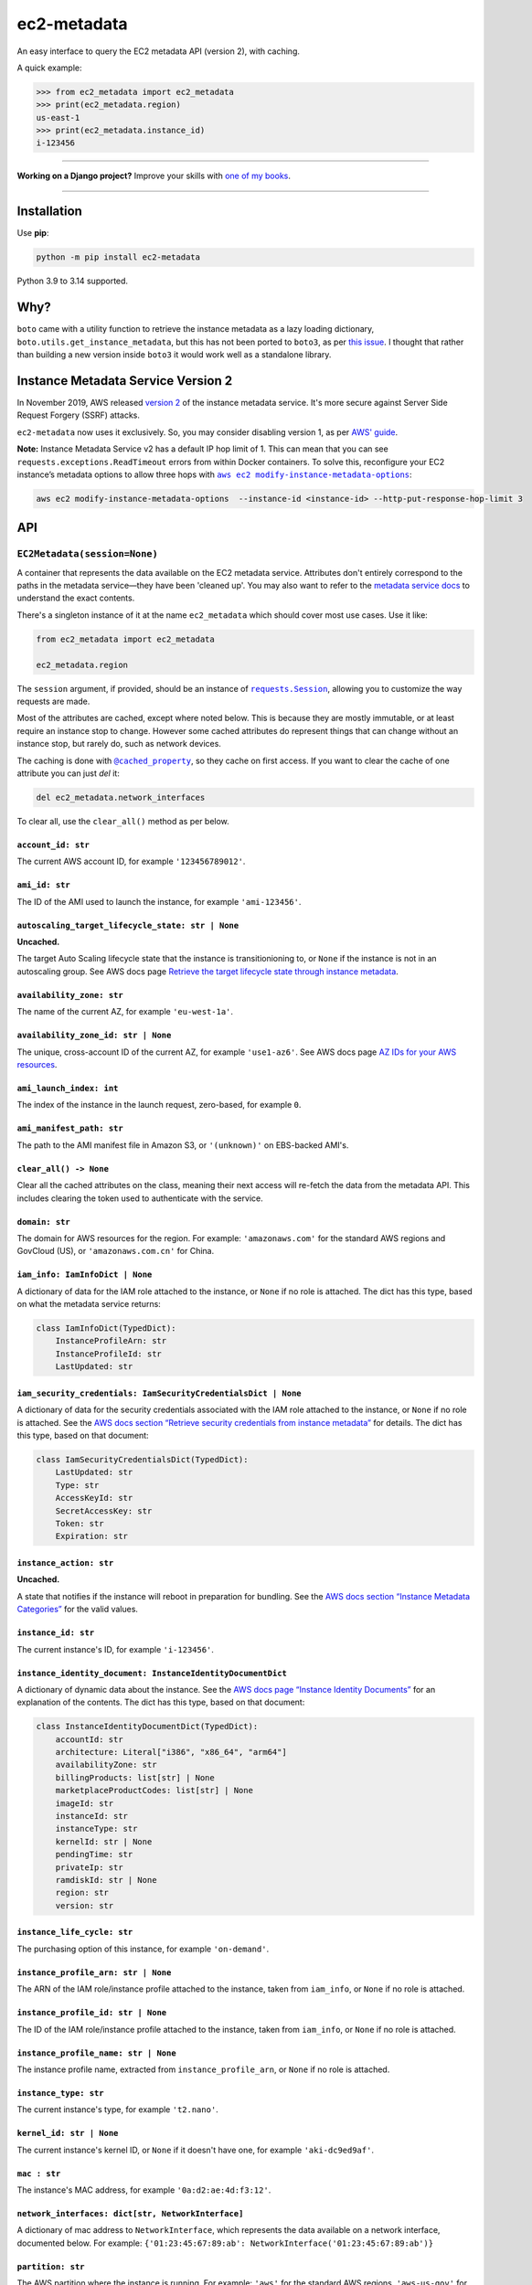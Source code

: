 ============
ec2-metadata
============

.. image:: https://img.shields.io/github/actions/workflow/status/adamchainz/ec2-metadata/main.yml.svg?branch=main&style=for-the-badge
   :target: https://github.com/adamchainz/ec2-metadata/actions?workflow=CI

.. image:: https://img.shields.io/badge/Coverage-100%25-success?style=for-the-badge
   :target: https://github.com/adamchainz/ec2-metadata/actions?workflow=CI

.. image:: https://img.shields.io/pypi/v/ec2-metadata.svg?style=for-the-badge
   :target: https://pypi.org/project/ec2-metadata/

.. image:: https://img.shields.io/badge/code%20style-black-000000.svg?style=for-the-badge
   :target: https://github.com/psf/black

.. image:: https://img.shields.io/badge/pre--commit-enabled-brightgreen?logo=pre-commit&logoColor=white&style=for-the-badge
   :target: https://github.com/pre-commit/pre-commit
   :alt: pre-commit

An easy interface to query the EC2 metadata API (version 2), with caching.

A quick example:

.. code-block:: pycon

    >>> from ec2_metadata import ec2_metadata
    >>> print(ec2_metadata.region)
    us-east-1
    >>> print(ec2_metadata.instance_id)
    i-123456

----

**Working on a Django project?**
Improve your skills with `one of my books <https://adamj.eu/books/>`__.

----

Installation
============

Use **pip**:

.. code-block:: sh

    python -m pip install ec2-metadata

Python 3.9 to 3.14 supported.

Why?
====

``boto`` came with a utility function to retrieve the instance metadata as a lazy loading dictionary, ``boto.utils.get_instance_metadata``, but this has not been ported to ``boto3``, as per `this issue <https://github.com/boto/boto3/issues/313>`_.
I thought that rather than building a new version inside ``boto3`` it would work well as a standalone library.

Instance Metadata Service Version 2
===================================

In November 2019, AWS released `version 2 <https://aws.amazon.com/blogs/security/defense-in-depth-open-firewalls-reverse-proxies-ssrf-vulnerabilities-ec2-instance-metadata-service/>`__ of the instance metadata service.
It's more secure against Server Side Request Forgery (SSRF) attacks.

``ec2-metadata`` now uses it exclusively.
So, you may consider disabling version 1, as per `AWS' guide <https://docs.aws.amazon.com/AWSEC2/latest/UserGuide/configuring-instance-metadata-service.html#instance-metadata-transition-to-version-2>`__.

**Note:** Instance Metadata Service v2 has a default IP hop limit of 1.
This can mean that you can see ``requests.exceptions.ReadTimeout`` errors from within Docker containers.
To solve this, reconfigure your EC2 instance’s metadata options to allow three hops with |aws ec2 modify-instance-metadata-options|__:

.. |aws ec2 modify-instance-metadata-options| replace:: ``aws ec2 modify-instance-metadata-options``
__ https://docs.aws.amazon.com/cli/latest/reference/ec2/modify-instance-metadata-options.html

.. code-block:: bash

    aws ec2 modify-instance-metadata-options  --instance-id <instance-id> --http-put-response-hop-limit 3

API
===

``EC2Metadata(session=None)``
-----------------------------

A container that represents the data available on the EC2 metadata service.
Attributes don't entirely correspond to the paths in the metadata service—they have been 'cleaned up'.
You may also want to refer to the `metadata service docs <https://docs.aws.amazon.com/AWSEC2/latest/UserGuide/ec2-instance-metadata.html>`_ to understand the exact contents.

There's a singleton instance of it at the name ``ec2_metadata`` which should cover most use cases.
Use it like:

.. code-block:: python

    from ec2_metadata import ec2_metadata

    ec2_metadata.region

The ``session`` argument, if provided, should be an instance of |requests.Session|__, allowing you to customize the way requests are made.

.. |requests.Session| replace:: ``requests.Session``
__ https://docs.python-requests.org/en/latest/user/advanced/

Most of the attributes are cached, except where noted below.
This is because they are mostly immutable, or at least require an instance stop to change.
However some cached attributes do represent things that can change without an instance stop, but rarely do, such as network devices.

The caching is done with |@cached_property|__, so they cache on first access.
If you want to clear the cache of one attribute you can just `del` it:

.. |@cached_property| replace:: ``@cached_property``
__ https://docs.python.org/3/library/functools.html#functools.cached_property

.. code-block:: python

    del ec2_metadata.network_interfaces

To clear all, use the ``clear_all()`` method as per below.

``account_id: str``
~~~~~~~~~~~~~~~~~~~

The current AWS account ID, for example ``'123456789012'``.

``ami_id: str``
~~~~~~~~~~~~~~~

The ID of the AMI used to launch the instance, for example ``'ami-123456'``.

``autoscaling_target_lifecycle_state: str | None``
~~~~~~~~~~~~~~~~~~~~~~~~~~~~~~~~~~~~~~~~~~~~~~~~~~

**Uncached.**

The target Auto Scaling lifecycle state that the instance is transitionioning to, or ``None`` if the instance is not in an autoscaling group.
See AWS docs page `Retrieve the target lifecycle state through instance metadata <https://docs.aws.amazon.com/autoscaling/ec2/userguide/retrieving-target-lifecycle-state-through-imds.html>`__.

``availability_zone: str``
~~~~~~~~~~~~~~~~~~~~~~~~~~

The name of the current AZ, for example ``'eu-west-1a'``.

``availability_zone_id: str | None``
~~~~~~~~~~~~~~~~~~~~~~~~~~~~~~~~~~~~

The unique, cross-account ID of the current AZ, for example ``'use1-az6'``.
See AWS docs page `AZ IDs for your AWS resources <https://docs.aws.amazon.com/ram/latest/userguide/working-with-az-ids.html>`__.

``ami_launch_index: int``
~~~~~~~~~~~~~~~~~~~~~~~~~

The index of the instance in the launch request, zero-based, for example ``0``.

``ami_manifest_path: str``
~~~~~~~~~~~~~~~~~~~~~~~~~~

The path to the AMI manifest file in Amazon S3, or ``'(unknown)'`` on EBS-backed AMI's.

``clear_all() -> None``
~~~~~~~~~~~~~~~~~~~~~~~

Clear all the cached attributes on the class, meaning their next access will re-fetch the data from the metadata API.
This includes clearing the token used to authenticate with the service.

``domain: str``
~~~~~~~~~~~~~~~

The domain for AWS resources for the region.
For example: ``'amazonaws.com'`` for the standard AWS regions and GovCloud (US), or ``'amazonaws.com.cn'`` for China.

``iam_info: IamInfoDict | None``
~~~~~~~~~~~~~~~~~~~~~~~~~~~~~~~~

A dictionary of data for the IAM role attached to the instance, or ``None`` if no role is attached.
The dict has this type, based on what the metadata service returns:

.. code-block:: python

    class IamInfoDict(TypedDict):
        InstanceProfileArn: str
        InstanceProfileId: str
        LastUpdated: str

``iam_security_credentials: IamSecurityCredentialsDict | None``
~~~~~~~~~~~~~~~~~~~~~~~~~~~~~~~~~~~~~~~~~~~~~~~~~~~~~~~~~~~~~~~

A dictionary of data for the security credentials associated with the IAM role attached to the instance, or ``None`` if no role is attached.
See the `AWS docs section “Retrieve security credentials from instance metadata” <https://docs.aws.amazon.com/AWSEC2/latest/UserGuide/iam-roles-for-amazon-ec2.html#instance-metadata-security-credentials>`__ for details.
The dict has this type, based on that document:

.. code-block:: python

    class IamSecurityCredentialsDict(TypedDict):
        LastUpdated: str
        Type: str
        AccessKeyId: str
        SecretAccessKey: str
        Token: str
        Expiration: str

``instance_action: str``
~~~~~~~~~~~~~~~~~~~~~~~~

**Uncached.**

A state that notifies if the instance will reboot in preparation for bundling.
See the `AWS docs section “Instance Metadata Categories” <https://docs.aws.amazon.com/AWSEC2/latest/UserGuide/instancedata-data-categories.html>`_ for the valid values.

``instance_id: str``
~~~~~~~~~~~~~~~~~~~~

The current instance's ID, for example ``'i-123456'``.

``instance_identity_document: InstanceIdentityDocumentDict``
~~~~~~~~~~~~~~~~~~~~~~~~~~~~~~~~~~~~~~~~~~~~~~~~~~~~~~~~~~~~

A dictionary of dynamic data about the instance.
See the `AWS docs page “Instance Identity Documents” <https://docs.aws.amazon.com/AWSEC2/latest/UserGuide/instance-identity-documents.html>`__ for an explanation of the contents.
The dict has this type, based on that document:

.. code-block:: python

    class InstanceIdentityDocumentDict(TypedDict):
        accountId: str
        architecture: Literal["i386", "x86_64", "arm64"]
        availabilityZone: str
        billingProducts: list[str] | None
        marketplaceProductCodes: list[str] | None
        imageId: str
        instanceId: str
        instanceType: str
        kernelId: str | None
        pendingTime: str
        privateIp: str
        ramdiskId: str | None
        region: str
        version: str

``instance_life_cycle: str``
~~~~~~~~~~~~~~~~~~~~~~~~~~~~

The purchasing option of this instance, for example ``'on-demand'``.

``instance_profile_arn: str | None``
~~~~~~~~~~~~~~~~~~~~~~~~~~~~~~~~~~~~

The ARN of the IAM role/instance profile attached to the instance, taken from ``iam_info``, or ``None`` if no role is attached.

``instance_profile_id: str | None``
~~~~~~~~~~~~~~~~~~~~~~~~~~~~~~~~~~~

The ID of the IAM role/instance profile attached to the instance, taken from ``iam_info``, or ``None`` if no role is attached.


``instance_profile_name: str | None``
~~~~~~~~~~~~~~~~~~~~~~~~~~~~~~~~~~~~~

The instance profile name, extracted from ``instance_profile_arn``, or ``None`` if no role is attached.

``instance_type: str``
~~~~~~~~~~~~~~~~~~~~~~

The current instance's type, for example ``'t2.nano'``.

``kernel_id: str | None``
~~~~~~~~~~~~~~~~~~~~~~~~~

The current instance's kernel ID, or ``None`` if it doesn't have one, for example ``'aki-dc9ed9af'``.

``mac : str``
~~~~~~~~~~~~~

The instance's MAC address, for example ``'0a:d2:ae:4d:f3:12'``.

``network_interfaces: dict[str, NetworkInterface]``
~~~~~~~~~~~~~~~~~~~~~~~~~~~~~~~~~~~~~~~~~~~~~~~~~~~

A dictionary of mac address to ``NetworkInterface``, which represents the data available on a network interface, documented below.
For example: ``{'01:23:45:67:89:ab': NetworkInterface('01:23:45:67:89:ab')}``

``partition: str``
~~~~~~~~~~~~~~~~~~

The AWS partition where the instance is running.
For example: ``'aws'`` for the standard AWS regions, ``'aws-us-gov'`` for GovCloud (US), or ``'aws-cn'`` for China.

``private_hostname : str``
~~~~~~~~~~~~~~~~~~~~~~~~~~

The private IPv4 DNS hostname of the instance, for example ``'ip-172-30-0-0.eu-west-1.compute.internal'`` .

``private_ipv4: str``
~~~~~~~~~~~~~~~~~~~~~

The private IPv4 of the instance, for example ``'172.30.0.0'``.

``public_hostname : str | None``
~~~~~~~~~~~~~~~~~~~~~~~~~~~~~~~~

The public DNS hostname of the instance, or ``None`` if the instance is not public.
For example: ``'ec2-1-2-3-4.compute-1.amazonaws.com'``.

``public_ipv4: str | None``
~~~~~~~~~~~~~~~~~~~~~~~~~~~

The public IPv4 address of the instance, or ``None`` if the instance is not public.
For example: ``'1.2.3.4'``.

``public_keys: dict[str, PublicKey]``
~~~~~~~~~~~~~~~~~~~~~~~~~~~~~~~~~~~~~

A dictionary of key name to ``PublicKey``, which represents data available on an SSH public key, documented below.
These keys represent the SSH keys authorized to log into the instance when it was created.
For example: ``{'somekey': PublicKey(0)}``
If no public keys are available, this will be an empty dictionary.

``region: str``
~~~~~~~~~~~~~~~

The region the instance is running in, for example ``'eu-west-1'``.

``reservation_id: str``
~~~~~~~~~~~~~~~~~~~~~~~

The ID of the reservation used to launch the instance, for example ``'r-12345678901234567'``.

``security_groups : list[str]``
~~~~~~~~~~~~~~~~~~~~~~~~~~~~~~~

List of security groups by name, for example ``['ssh-access', 'custom-sg-1']``.

``spot_instance_action: SpotInstanceAction | None``
~~~~~~~~~~~~~~~~~~~~~~~~~~~~~~~~~~~~~~~~~~~~~~~~~~~

**Uncached.**

An object describing an action about to happen to this spot instance.
Returns ``None`` if the instance is not spot, or not marked for termination.

The ``SpotInstanceAction`` object has two attributes:

* ``action: str`` - the action about to happen, one of ``"hibernate"``, ``"stop"``, or ``"terminate"``.
* ``time: datetime`` - the approximate UTC datetime when the action will occur.

See `AWS docs section <https://docs.aws.amazon.com/AWSEC2/latest/UserGuide/spot-instance-termination-notices.html#instance-action-metadata>`__ for a little more information.

``tags: InstanceTags``
~~~~~~~~~~~~~~~~~~~~~~

A dict-like mapping of the tags for the instance (documented below).
This requires you to `explicitly enable the feature <https://docs.aws.amazon.com/AWSEC2/latest/UserGuide/Using_Tags.html#allow-access-to-tags-in-IMDS>`__ for the instance.
If the feature is not enabled, accessing this attribute raises an error.

(It also seems that there is a bug where if the feature is enabled and then disabled, the metadata service returns an empty response.
This is indistinguishable from “no tags”, so beware that in that case, ``InstanceTags`` will just look like an empty mapping.)

``user_data: bytes | None``
~~~~~~~~~~~~~~~~~~~~~~~~~~~

The raw user data assigned to the instance (not base64 encoded), or ``None`` if there is none.

``InstanceTags``
----------------

A dict-like mapping of tag names to values (both ``str``\s).
To avoid unnecessary requests, the mapping is lazy: values are only fetched when required.
(Names are known on construction though, from the first request in ``EC2Metadata.tags``.)

The metadata service will receive tag updates on some instance types, as per `the AWS documentation <https://docs.aws.amazon.com/AWSEC2/latest/UserGuide/Using_Tags.html#work-with-tags-in-IMDS>`__:

    If you add or remove an instance tag, the instance metadata is updated while the instance is running for instances built on the Nitro System, without needing to stop and then start the instance.
    For all other instances, to update the tags in the instance metadata, you must stop and then start the instance.

Because ``InstanceTags`` is cached, it won’t reflect such updates on Nitro instances unless you clear it first:

.. code-block:: python

    del ec2_metadata.tags
    ec2_metadata.tags["Name"]  # fresh

``NetworkInterface``
--------------------

Represents a single network interface, as retrieved from ``EC2Metadata.network_interfaces``.
Again like ``EC2Metadata`` all its attributes cache on first access, and can be cleared with ``del`` or its ``clear_all()`` method.

``device_number: int``
~~~~~~~~~~~~~~~~~~~~~~

The unique device number associated with that interface, for example ``0``.

``interface_id: str``
~~~~~~~~~~~~~~~~~~~~~

The unique id used to identify the Elastic Network Interface, for example ``'eni-12345'``.

``ipv4_associations: dict[str, list[str]]``
~~~~~~~~~~~~~~~~~~~~~~~~~~~~~~~~~~~~~~~~~~~

A dictionary mapping the interface’s public IP addresses on the interface to the list of private IP addresses associated with that public IP.
For example: ``{'54.0.0.1': ['172.30.0.0']}``.

``ipv6s: list[str]``
~~~~~~~~~~~~~~~~~~~~

The IPv6 addresses associated with the interface, for example ``['2001:db8:abcd:ef00::1234']``.

``ipv6_prefix: list[str]``
~~~~~~~~~~~~~~~~~~~~~~~~~~

The IPv6 prefixes associated with the interface, for example ``['2001:db8:abcd:ef00:::/80']``.

``mac: str``
~~~~~~~~~~~~

The MAC address of the interface, for example ``'01:23:45:67:89:ab'``.

``owner_id: str``
~~~~~~~~~~~~~~~~~

The AWS Account ID of the owner of the network interface, for example ``'123456789012'``.

``private_hostname: str``
~~~~~~~~~~~~~~~~~~~~~~~~~

The interface's local/private hostname, for example ``'ip-172-30-0-0.eu-west-1.compute.internal'``.

``private_ipv4s: list[str]``
~~~~~~~~~~~~~~~~~~~~~~~~~~~~

The private IPv4 addresses associated with the interface, for example ``['172.30.0.0']``.

``public_hostname: str | None``
~~~~~~~~~~~~~~~~~~~~~~~~~~~~~~~

The interface's public DNS (IPv4), for example ``'ec2-54-0-0-0.compute-1.amazonaws.com'``.

``public_ipv4s: list[str]``
~~~~~~~~~~~~~~~~~~~~~~~~~~~

The Elastic IP addresses associated with the interface, for example ``['54.0.0.0']``.

``security_groups: list[str]``
~~~~~~~~~~~~~~~~~~~~~~~~~~~~~~

The names of the security groups to which the network interface belongs, for example ``['ssh-access', 'custom-sg-1']``.

``security_group_ids: list[str]``
~~~~~~~~~~~~~~~~~~~~~~~~~~~~~~~~~

The names of the security groups to which the network interface belongs, for example ``['sg-12345678', 'sg-12345679']``.

``subnet_id: str``
~~~~~~~~~~~~~~~~~~

The ID of the subnet in which the interface resides, for example ``'subnet-12345678'``.

``subnet_ipv4_cidr_block: str | None``
~~~~~~~~~~~~~~~~~~~~~~~~~~~~~~~~~~~~~~

The IPv4 CIDR block of the subnet in which the interface resides, or ``None`` if there is none, for example ``'172.30.0.0/24'``.

``subnet_ipv6_cidr_blocks: list[str]``
~~~~~~~~~~~~~~~~~~~~~~~~~~~~~~~~~~~~~~

The list of IPv6 CIDR blocks of the subnet in which the interface resides, for example ``['2001:db8:abcd:ef00::/64']``.
If the subnet does not have any IPv6 CIDR blocks or the instance isn't in a VPC, the list will be empty, for example ``[]``.

``vpc_id: str``
~~~~~~~~~~~~~~~

The ID of the VPC in which the interface resides, for example ``'vpc-12345678'``.

``vpc_ipv4_cidr_block: str | None``
~~~~~~~~~~~~~~~~~~~~~~~~~~~~~~~~~~~

The IPv4 CIDR block of the VPC, or ``None`` if the instance isn't in a VPC, for example ``'172.30.0.0/16'``.

``vpc_ipv4_cidr_blocks: list[str]``
~~~~~~~~~~~~~~~~~~~~~~~~~~~~~~~~~~~

The list of IPv4 CIDR blocks for example ``['172.30.0.0/16']``.
If the interface doesn’t have any such CIDR blocks, the list will be empty.

``vpc_ipv6_cidr_blocks: list[str]``
~~~~~~~~~~~~~~~~~~~~~~~~~~~~~~~~~~~

The list of IPv6 CIDR blocks of the VPC in which the interface resides, for example ``['2001:db8:abcd:ef00::/56']``.
If the VPC does not have any IPv6 CIDR blocks or the instance isn't in a VPC, the list will be empty, for example ``[]``.

``PublicKey``
-------------

Represents a single SSH public key, as retrieved from ``EC2Metadata.public_keys``.
Again like ``EC2Metadata`` all its attributes cache on first access, and can be cleared with ``del`` or its ``clear_all()`` method.

``openssh_key: str | None``
~~~~~~~~~~~~~~~~~~~~~~~~~~~

The SSH public key in OpenSSH format, with a trailing newline, for example: ``ssh-rsa AAAAblahblahblah= exampleuser@examplehost\n``.
If the key is not available in OpenSSH format, this will be ``None``, however that is unlikely as that is the only format currently supported by the metadata service.
